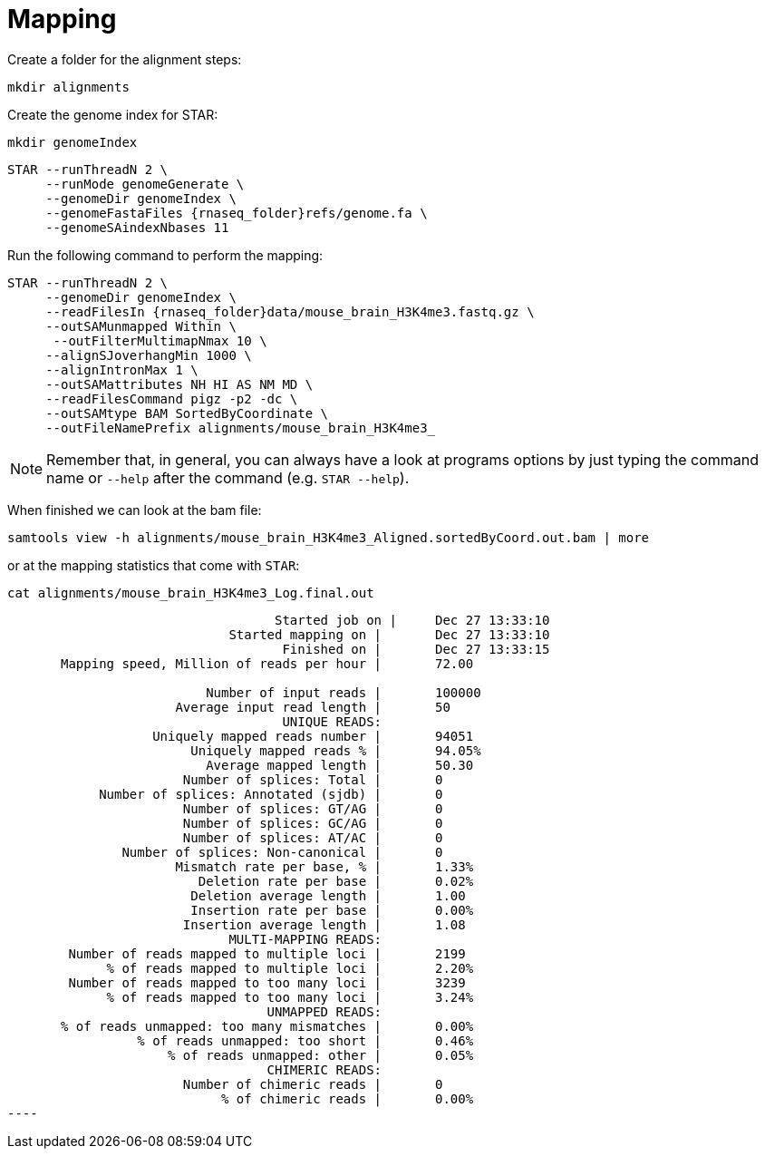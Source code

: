 = Mapping
Create a folder for the alignment steps:

[source,cmd]
----
mkdir alignments
----

Create the genome index for STAR:

[source,cmd,subs="{markup-in-source}"]
----
mkdir genomeIndex
----

[source,cmd,subs="{markup-in-source}"]
----
STAR --runThreadN 2 \
     --runMode genomeGenerate \
     --genomeDir genomeIndex \
     --genomeFastaFiles {rnaseq_folder}refs/genome.fa \
     --genomeSAindexNbases 11
----
// real	0m20.906s
// user	0m20.811s
// sys	0m0.591s

Run the following command to perform the mapping:

[source,cmd,subs="{markup-in-source}"]
----
STAR --runThreadN 2 \
     --genomeDir genomeIndex \
     --readFilesIn {rnaseq_folder}data/mouse_brain_H3K4me3.fastq.gz \
     --outSAMunmapped Within \
      --outFilterMultimapNmax 10 \
     --alignSJoverhangMin 1000 \
     --alignIntronMax 1 \
     --outSAMattributes NH HI AS NM MD \
     --readFilesCommand pigz -p2 -dc \
     --outSAMtype BAM SortedByCoordinate \
     --outFileNamePrefix alignments/mouse_brain_H3K4me3_
----
// real	0m40.882s
// user	0m40.841s
// sys	0m0.261s

NOTE: Remember that, in general, you can always have a look at programs options by just typing the command name or `--help` after the command (e.g. `STAR --help`).

When finished we can look at the bam file:

[source,cmd,subs="{markup-in-source}"]
----
samtools view -h alignments/mouse_brain_H3K4me3_Aligned.sortedByCoord.out.bam | more
----

or at the mapping statistics that come with `STAR`:

[source,cmd,subs="{markup-in-source}"]
----
cat alignments/mouse_brain_H3K4me3_Log.final.out
----
----
                                   Started job on |	Dec 27 13:33:10
                             Started mapping on |	Dec 27 13:33:10
                                    Finished on |	Dec 27 13:33:15
       Mapping speed, Million of reads per hour |	72.00

                          Number of input reads |	100000
                      Average input read length |	50
                                    UNIQUE READS:
                   Uniquely mapped reads number |	94051
                        Uniquely mapped reads % |	94.05%
                          Average mapped length |	50.30
                       Number of splices: Total |	0
            Number of splices: Annotated (sjdb) |	0
                       Number of splices: GT/AG |	0
                       Number of splices: GC/AG |	0
                       Number of splices: AT/AC |	0
               Number of splices: Non-canonical |	0
                      Mismatch rate per base, % |	1.33%
                         Deletion rate per base |	0.02%
                        Deletion average length |	1.00
                        Insertion rate per base |	0.00%
                       Insertion average length |	1.08
                             MULTI-MAPPING READS:
        Number of reads mapped to multiple loci |	2199
             % of reads mapped to multiple loci |	2.20%
        Number of reads mapped to too many loci |	3239
             % of reads mapped to too many loci |	3.24%
                                  UNMAPPED READS:
       % of reads unmapped: too many mismatches |	0.00%
                 % of reads unmapped: too short |	0.46%
                     % of reads unmapped: other |	0.05%
                                  CHIMERIC READS:
                       Number of chimeric reads |	0
                            % of chimeric reads |	0.00%
 ----
